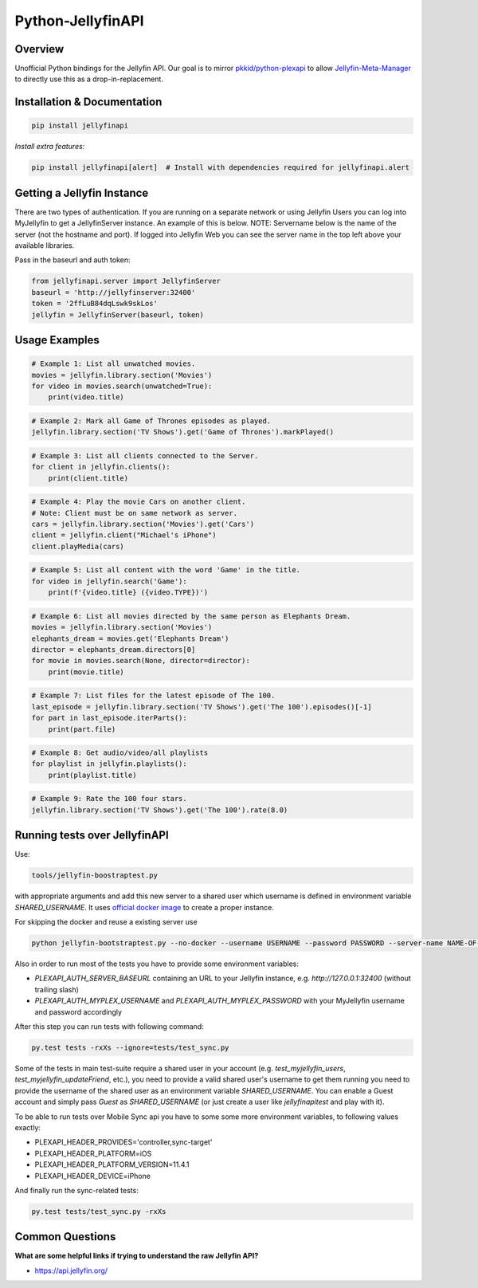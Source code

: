 Python-JellyfinAPI
==============
.. image:: https://github.com/pkkid/python-jellyfinapi/workflows/CI/badge.svg
    :target: https://github.com/pkkid/python-jellyfinapi/actions?query=workflow%3ACI
.. image:: https://readthedocs.org/projects/python-jellyfinapi/badge/?version=latest
    :target: http://python-jellyfinapi.readthedocs.io/en/latest/?badge=latest
.. image:: https://codecov.io/gh/pkkid/python-jellyfinapi/branch/master/graph/badge.svg?token=fOECznuMtw
    :target: https://codecov.io/gh/pkkid/python-jellyfinapi
.. image:: https://img.shields.io/github/tag/pkkid/python-jellyfinapi.svg?label=github+release
    :target: https://github.com/pkkid/python-jellyfinapi/releases
.. image:: https://badge.fury.io/py/JellyfinAPI.svg
    :target: https://badge.fury.io/py/JellyfinAPI
.. image:: https://img.shields.io/github/last-commit/pkkid/python-jellyfinapi.svg
    :target: https://img.shields.io/github/last-commit/pkkid/python-jellyfinapi.svg


Overview
--------
Unofficial Python bindings for the Jellyfin API. Our goal is to mirror `pkkid/python-plexapi <https://github.com/pkkid/python-plexapi>`_ to allow `Jellyfin-Meta-Manager <https://github.com/ghomasHudson/Jellyfin-Meta-Manager>`_ to directly use this as a drop-in-replacement.

Installation & Documentation
----------------------------

.. code-block:: python

    pip install jellyfinapi

*Install extra features:*

.. code-block:: python

    pip install jellyfinapi[alert]  # Install with dependencies required for jellyfinapi.alert


Getting a Jellyfin Instance
-----------------------------

There are two types of authentication. If you are running on a separate network
or using Jellyfin Users you can log into MyJellyfin to get a JellyfinServer instance. An
example of this is below. NOTE: Servername below is the name of the server (not
the hostname and port).  If logged into Jellyfin Web you can see the server name in
the top left above your available libraries.

Pass in the baseurl and auth token:

.. code-block:: python

    from jellyfinapi.server import JellyfinServer
    baseurl = 'http://jellyfinserver:32400'
    token = '2ffLuB84dqLswk9skLos'
    jellyfin = JellyfinServer(baseurl, token)


Usage Examples
--------------

.. code-block:: python

    # Example 1: List all unwatched movies.
    movies = jellyfin.library.section('Movies')
    for video in movies.search(unwatched=True):
        print(video.title)


.. code-block:: python

    # Example 2: Mark all Game of Thrones episodes as played.
    jellyfin.library.section('TV Shows').get('Game of Thrones').markPlayed()


.. code-block:: python

    # Example 3: List all clients connected to the Server.
    for client in jellyfin.clients():
        print(client.title)


.. code-block:: python

    # Example 4: Play the movie Cars on another client.
    # Note: Client must be on same network as server.
    cars = jellyfin.library.section('Movies').get('Cars')
    client = jellyfin.client("Michael's iPhone")
    client.playMedia(cars)


.. code-block:: python

    # Example 5: List all content with the word 'Game' in the title.
    for video in jellyfin.search('Game'):
        print(f'{video.title} ({video.TYPE})')


.. code-block:: python

    # Example 6: List all movies directed by the same person as Elephants Dream.
    movies = jellyfin.library.section('Movies')
    elephants_dream = movies.get('Elephants Dream')
    director = elephants_dream.directors[0]
    for movie in movies.search(None, director=director):
        print(movie.title)


.. code-block:: python

    # Example 7: List files for the latest episode of The 100.
    last_episode = jellyfin.library.section('TV Shows').get('The 100').episodes()[-1]
    for part in last_episode.iterParts():
        print(part.file)


.. code-block:: python

    # Example 8: Get audio/video/all playlists
    for playlist in jellyfin.playlists():
        print(playlist.title)


.. code-block:: python

    # Example 9: Rate the 100 four stars.
    jellyfin.library.section('TV Shows').get('The 100').rate(8.0)


Running tests over JellyfinAPI
--------------------------

Use:

.. code-block:: bash

     tools/jellyfin-boostraptest.py 
    
with appropriate
arguments and add this new server to a shared user which username is defined in environment variable `SHARED_USERNAME`.
It uses `official docker image`_ to create a proper instance.

For skipping the docker and reuse a existing server use 

.. code-block:: bash

    python jellyfin-bootstraptest.py --no-docker --username USERNAME --password PASSWORD --server-name NAME-OF-YOUR-SEVER

Also in order to run most of the tests you have to provide some environment variables:

* `PLEXAPI_AUTH_SERVER_BASEURL` containing an URL to your Jellyfin instance, e.g. `http://127.0.0.1:32400` (without trailing
  slash)
* `PLEXAPI_AUTH_MYPLEX_USERNAME` and `PLEXAPI_AUTH_MYPLEX_PASSWORD` with your MyJellyfin username and password accordingly

After this step you can run tests with following command:

.. code-block:: bash

    py.test tests -rxXs --ignore=tests/test_sync.py

Some of the tests in main test-suite require a shared user in your account (e.g. `test_myjellyfin_users`,
`test_myjellyfin_updateFriend`, etc.), you need to provide a valid shared user's username to get them running you need to
provide the username of the shared user as an environment variable `SHARED_USERNAME`. You can enable a Guest account and
simply pass `Guest` as `SHARED_USERNAME` (or just create a user like `jellyfinapitest` and play with it).

To be able to run tests over Mobile Sync api you have to some some more environment variables, to following values
exactly:

* PLEXAPI_HEADER_PROVIDES='controller,sync-target'
* PLEXAPI_HEADER_PLATFORM=iOS
* PLEXAPI_HEADER_PLATFORM_VERSION=11.4.1
* PLEXAPI_HEADER_DEVICE=iPhone

And finally run the sync-related tests:

.. code-block:: bash

    py.test tests/test_sync.py -rxXs

.. _official docker image: https://hub.docker.com/r/jellyfininc/pms-docker/

Common Questions
----------------

**What are some helpful links if trying to understand the raw Jellyfin API?**

* https://api.jellyfin.org/
